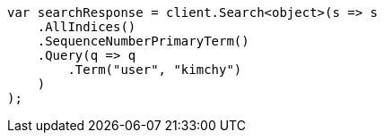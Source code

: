 // search/request/seq-no.asciidoc:8

////
IMPORTANT NOTE
==============
This file is generated from method Line8 in https://github.com/elastic/elasticsearch-net/tree/master/tests/Examples/Search/Request/SeqNoPage.cs#L13-L43.
If you wish to submit a PR to change this example, please change the source method above and run

dotnet run -- asciidoc

from the ExamplesGenerator project directory, and submit a PR for the change at
https://github.com/elastic/elasticsearch-net/pulls
////

[source, csharp]
----
var searchResponse = client.Search<object>(s => s
    .AllIndices()
    .SequenceNumberPrimaryTerm()
    .Query(q => q
        .Term("user", "kimchy")
    )
);
----
